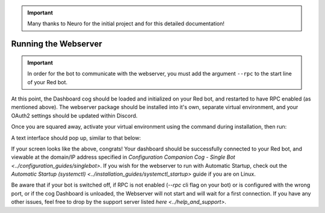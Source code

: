 .. important::

    Many thanks to Neuro for the initial project and for this detailed documentation!

Running the Webserver
=====================

.. important::

    In order for the bot to communicate with the webserver, you must add the argument ``--rpc`` to the start line of your Red bot.

At this point, the Dashboard cog should be loaded and initialized on your Red bot, and restarted to have RPC enabled (as mentioned above).
The webserver package should be installed into it's own, separate virtual environment, and your OAuth2 settings should be updated within Discord.

Once you are squared away, activate your virtual environment using the command during installation, then run:

.. prompt:: bash

   reddash

A text interface should pop up, similar to that below:

.. image:: ../.resources/launched_interface.png

If your screen looks like the above, congrats! Your dashboard should be successfully connected to your Red bot, and viewable at the domain/IP address specified in `Configuration Companion Cog - Single Bot <../configuration_guides/singlebot>`. If you wish for the webserver to run with Automatic Startup, check out the `Automatic Startup (systemctl) <../installation_guides/systemctl_startup>` guide if you are on Linux.

Be aware that if your bot is switched off, if RPC is not enabled (`--rpc` cli flag on your bot) or is configured with the wrong port, or if the cog Dashboard is unloaded, the Webserver will not start and will wait for a first connection. If you have any other issues, feel free to drop by the support server listed `here <../help_and_support>`.
